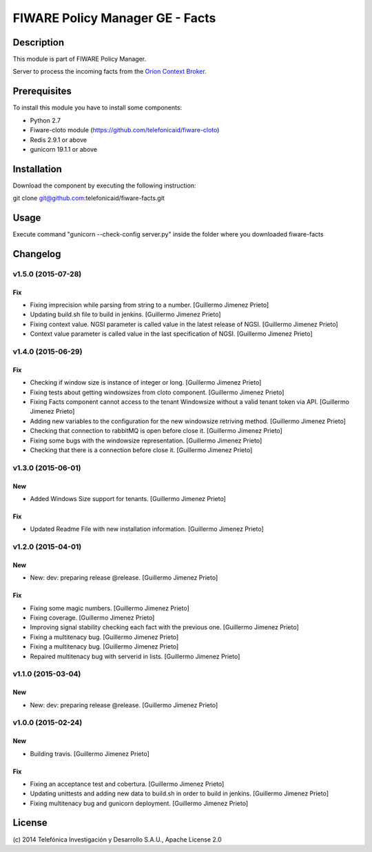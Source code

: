 FIWARE Policy Manager GE - Facts
____________________

| |Build Status| |Coverage Status| |Pypi Version| |Pypi License|

Description
===========

This module is part of FIWARE Policy Manager.

Server to process the incoming facts from the `Orion Context Broker <http://catalogue.fi-ware.org/enablers/publishsubscribe-context-broker-orion-context-broker>`__.

Prerequisites
=============
To install this module you have to install some components:

- Python 2.7
- Fiware-cloto module (https://github.com/telefonicaid/fiware-cloto)
- Redis 2.9.1 or above
- gunicorn 19.1.1 or above

Installation
============
Download the component by executing the following instruction:

git clone git@github.com:telefonicaid/fiware-facts.git

Usage
=====

Execute command "gunicorn --check-config server.py" inside the folder where you downloaded fiware-facts

Changelog
=========

v1.5.0 (2015-07-28)
-------------------

Fix
~~~

- Fixing imprecision while parsing from string to a number. [Guillermo
  Jimenez Prieto]

- Updating build.sh file to build in jenkins. [Guillermo Jimenez Prieto]

- Fixing context value. NGSI parameter is called value in the latest
  release of NGSI. [Guillermo Jimenez Prieto]

- Context value parameter is called value in the last specification of
  NGSI. [Guillermo Jimenez Prieto]

v1.4.0 (2015-06-29)
-------------------

Fix
~~~

- Checking if window size is instance of integer or long. [Guillermo
  Jimenez Prieto]

- Fixing tests about getting windowsizes from cloto component.
  [Guillermo Jimenez Prieto]

- Fixing Facts component cannot access to the tenant Windowsize without
  a valid tenant token via API. [Guillermo Jimenez Prieto]

- Adding new variables to the configuration for the new windowsize
  retriving method. [Guillermo Jimenez Prieto]

- Checking that connection to rabbitMQ is open before close it.
  [Guillermo Jimenez Prieto]

- Fixing some bugs with the windowsize representation. [Guillermo
  Jimenez Prieto]

- Checking that there is a connection before close it. [Guillermo
  Jimenez Prieto]

v1.3.0 (2015-06-01)
-------------------

New
~~~

- Added Windows Size support for tenants. [Guillermo Jimenez Prieto]

Fix
~~~

- Updated Readme File with new installation information. [Guillermo
  Jimenez Prieto]

v1.2.0 (2015-04-01)
-------------------

New
~~~

- New: dev: preparing release @release. [Guillermo Jimenez Prieto]

Fix
~~~

- Fixing some magic numbers. [Guillermo Jimenez Prieto]

- Fixing coverage. [Guillermo Jimenez Prieto]

- Improving signal stability checking each fact with the previous one.
  [Guillermo Jimenez Prieto]

- Fixing a multitenacy bug. [Guillermo Jimenez Prieto]

- Fixing a multitenacy bug. [Guillermo Jimenez Prieto]

- Repaired multitenacy bug with serverid in lists. [Guillermo Jimenez
  Prieto]

v1.1.0 (2015-03-04)
-------------------

New
~~~

- New: dev: preparing release @release. [Guillermo Jimenez Prieto]

v1.0.0 (2015-02-24)
-------------------

New
~~~

- Building travis. [Guillermo Jimenez Prieto]

Fix
~~~

- Fixing an acceptance test and cobertura. [Guillermo Jimenez Prieto]

- Updating unittests and adding new data to build.sh in order to build
  in jenkins. [Guillermo Jimenez Prieto]

- Fixing multitenacy bug and gunicorn deployment. [Guillermo Jimenez
  Prieto]


License
=======

\(c) 2014 Telefónica Investigación y Desarrollo S.A.U., Apache License 2.0

.. IMAGES

.. |Build Status| image:: https://travis-ci.org/telefonicaid/fiware-facts.svg?branch=develop
   :target: https://travis-ci.org/telefonicaid/fiware-facts
.. |Coverage Status| image:: https://coveralls.io/repos/telefonicaid/fiware-facts/badge.png?branch=develop
    :target: https://coveralls.io/r/telefonicaid/fiware-facts
.. |Pypi Version| image:: https://badge.fury.io/py/fiware-facts.svg
   :target: https://pypi.python.org/pypi/fiware-facts/
.. |Pypi License| image:: https://img.shields.io/pypi/l/fiware-facts.svg
   :target: https://pypi.python.org/pypi/fiware-facts/

